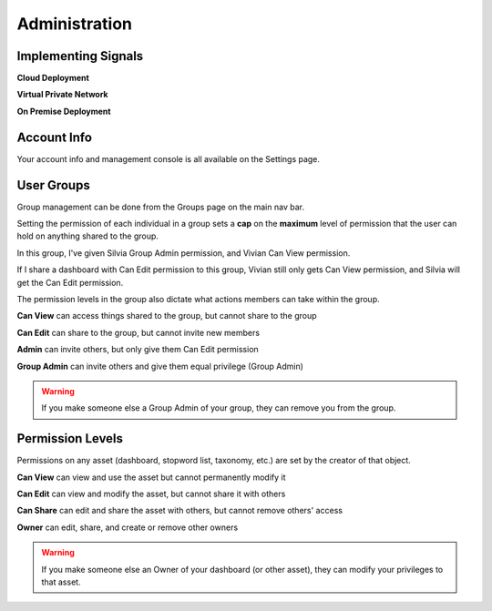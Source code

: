 Administration
==============


Implementing Signals
~~~~~~~~~~~~~~~~~~~~

**Cloud Deployment**

**Virtual Private Network**

**On Premise Deployment**



Account Info
~~~~~~~~~~~~~~~~~~~~

Your account info and management console is all available on the Settings page.


User Groups
~~~~~~~~~~~~~~~~~~~~

Group management can be done from the Groups page on the main nav bar.

Setting the permission of each individual in a group sets a **cap** on the **maximum** level of permission that the user can hold on anything shared to the group.

In this group, I've given Silvia Group Admin permission, and Vivian Can View permission.

.. image:: editgroup.png


If I share a dashboard with Can Edit permission to this group, Vivian still only gets Can View permission, and Silvia will get the Can Edit permission.

.. image:: groupshare.png


The permission levels in the group also dictate what actions members can take within the group.

**Can View** can access things shared to the group, but cannot share to the group


**Can Edit** can share to the group, but cannot invite new members


**Admin** can invite others, but only give them Can Edit permission


**Group Admin** can invite others and give them equal privilege (Group Admin)

.. Warning:: If you make someone else a Group Admin of your group, they can remove you from the group.


Permission Levels
~~~~~~~~~~~~~~~~~~~~

Permissions on any asset (dashboard, stopword list, taxonomy, etc.) are set by the creator of that object.

**Can View** can view and use the asset but cannot permanently modify it


**Can Edit** can view and modify the asset, but cannot share it with others


**Can Share** can edit and share the asset with others, but cannot remove others' access


**Owner** can edit, share, and create or remove other owners 

.. Warning:: If you make someone else an Owner of your dashboard (or other asset), they can modify your privileges to that asset.